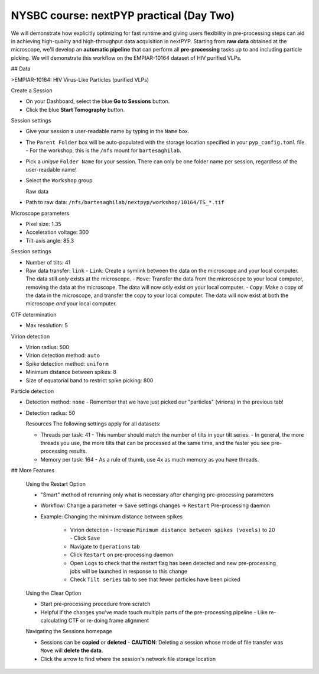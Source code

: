 #########################################
NYSBC course: nextPYP practical (Day Two)
#########################################

We will demonstrate how explicitly optimizing for fast runtime and giving users flexibility in pre-processing steps can aid in achieving high-quality and high-throughput data acquisition in nextPYP. Starting from **raw data** obtained at the microscope, we'll develop an **automatic pipeline** that can perform all **pre-processing** tasks up to and including particle picking. We will demonstrate this workflow on the EMPIAR-10164 dataset of HIV purified VLPs.

## Data

>EMPIAR-10164: HIV Virus-Like Particles (purified VLPs)


Create a Session
 
- On your Dashboard, select the blue **Go to Sessions** button.
- Click the blue **Start Tomography** button.



Session settings
 
- Give your session a user-readable name by typing in the ``Name`` box.
- The ``Parent Folder`` box will be auto-populated with the storage location specified in your ``pyp_config.toml`` file.
  - For the workshop, this is the ``/nfs`` mount for ``bartesaghilab``.
- Pick a *unique* ``Folder Name`` for your session. There can only be one folder name per session, regardless of the user-readable name!
- Select the ``Workshop`` group



  Raw data

- Path to raw data: ``/nfs/bartesaghilab/nextpyp/workshop/10164/TS_*.tif``



Microscope parameters

- Pixel size: 1.35
- Acceleration voltage: 300
- Tilt-axis angle: 85.3



Session settings

- Number of tilts: 41
- Raw data transfer: ``link``
  - ``Link``: Create a symlink between the data on the microscope and your local computer. The data still *only* exists at the microscope.
  - ``Move``: Transfer the data from the microscope to your local computer, removing the data at the microscope. The data will now *only* exist on your local computer.
  - ``Copy``: Make a copy of the data in the microscope, and transfer the copy to your local computer. The data will now exist at both the microscope *and* your local computer.



CTF determination

- Max resolution: 5



Virion detection

- Virion radius: 500
- Virion detection method: ``auto``
- Spike detection method: ``uniform``
- Minimum distance between spikes: 8
- Size of equatorial band to restrict spike picking: 800



Particle detection

- Detection method: ``none``
  - Remember that we have just picked our "particles" (virions) in the previous tab!
- Detection radius: 50



  Resources
  The following settings apply for all datasets:

  - Threads per task: 41
    - This number should match the number of tilts in your tilt series.
    - In general, the more threads you use, the more tilts that can be processed at the same time, and the faster you see pre-processing results.
  - Memory per task: 164
    - As a rule of thumb, use 4x as much memory as you have threads.
  


## More Features

  Using the Restart Option
 
  - "Smart" method of rerunning only what is necessary after changing pre-processing parameters
  - Workflow: Change a parameter → ``Save`` settings changes → ``Restart`` Pre-processing daemon
  - 
    Example: Changing the minimum distance between spikes

      - Virion detection
        - Increase ``Minimum distance between spikes (voxels)`` to 20
        - Click ``Save``
      - Navigate to ``Operations`` tab
      - Click ``Restart`` on pre-processing daemon
      - Open ``Logs`` to check that the restart flag has been detected and new pre-processing jobs will be launched in response to this change
      - Check ``Tilt series`` tab to see that fewer particles have been picked
    



  Using the Clear Option

  - Start pre-processing procedure from scratch
  - Helpful if the changes you've made touch multiple parts of the pre-processing pipeline
    - Like re-calculating CTF or re-doing frame alignment



  Navigating the Sessions homepage

  - Sessions can be **copied** or **deleted**
    - **CAUTION**: Deleting a session whose mode of file transfer was ``Move`` will **delete the data**.
  - Click the arrow to find where the session's network file storage location 
  
